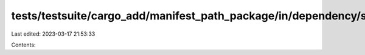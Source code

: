 tests/testsuite/cargo_add/manifest_path_package/in/dependency/src/lib.rs
========================================================================

Last edited: 2023-03-17 21:53:33

Contents:

.. code-block:: rs

    

